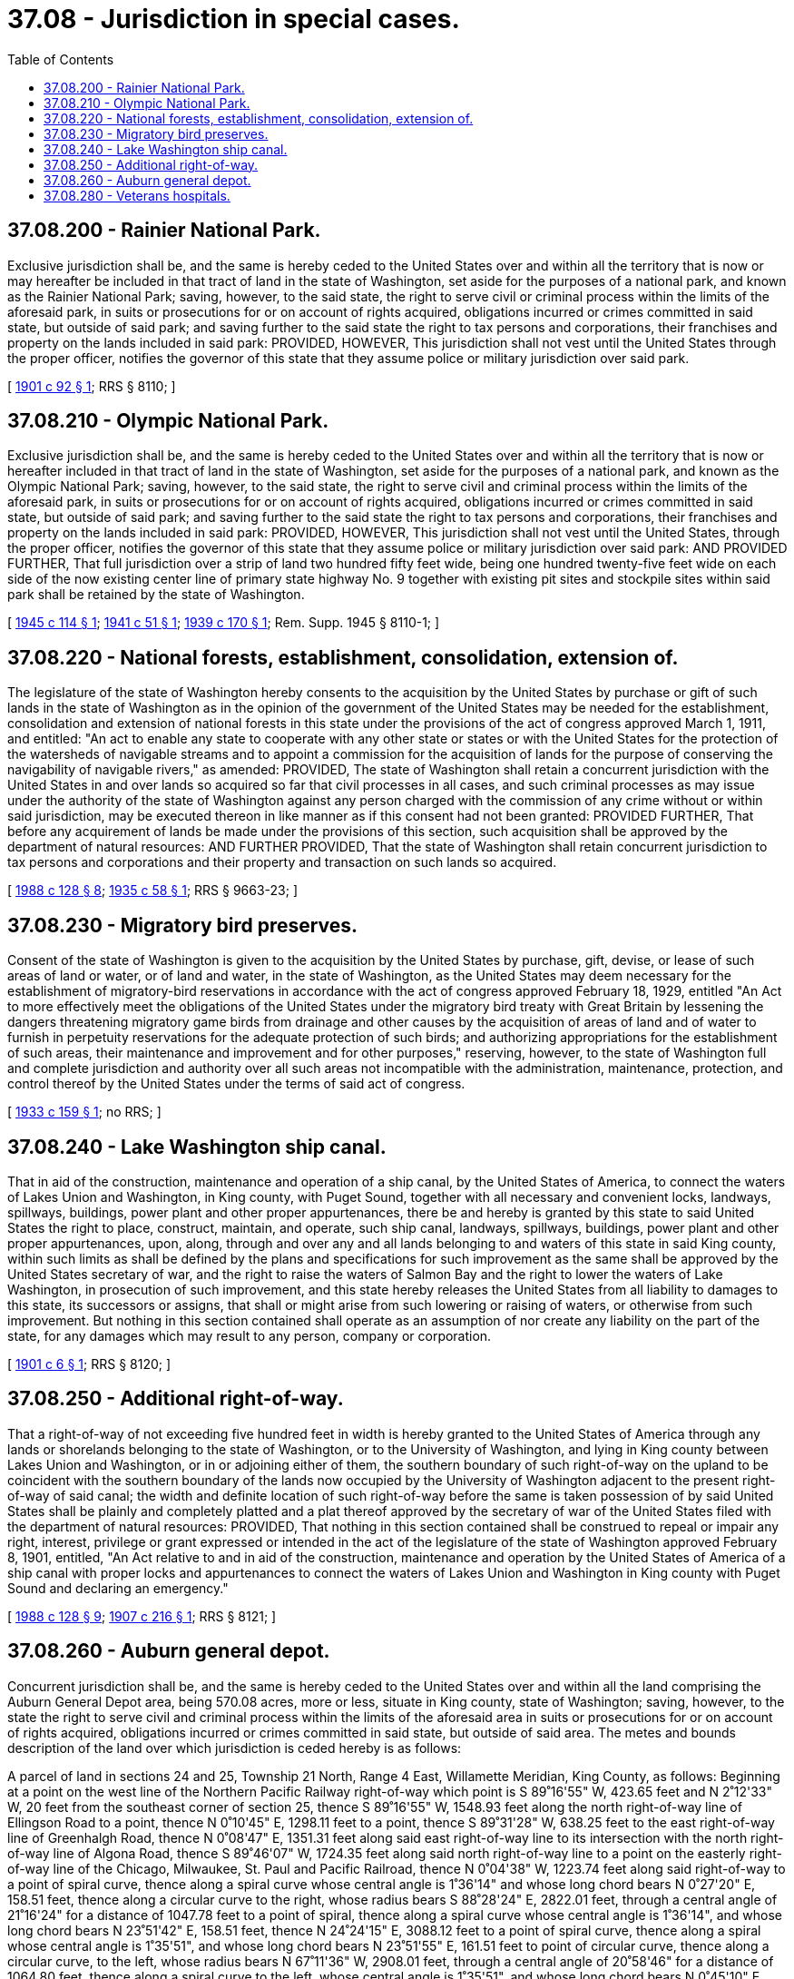 = 37.08 - Jurisdiction in special cases.
:toc:

== 37.08.200 - Rainier National Park.
Exclusive jurisdiction shall be, and the same is hereby ceded to the United States over and within all the territory that is now or may hereafter be included in that tract of land in the state of Washington, set aside for the purposes of a national park, and known as the Rainier National Park; saving, however, to the said state, the right to serve civil or criminal process within the limits of the aforesaid park, in suits or prosecutions for or on account of rights acquired, obligations incurred or crimes committed in said state, but outside of said park; and saving further to the said state the right to tax persons and corporations, their franchises and property on the lands included in said park: PROVIDED, HOWEVER, This jurisdiction shall not vest until the United States through the proper officer, notifies the governor of this state that they assume police or military jurisdiction over said park.

[ http://leg.wa.gov/CodeReviser/documents/sessionlaw/1901c92.pdf?cite=1901%20c%2092%20§%201[1901 c 92 § 1]; RRS § 8110; ]

== 37.08.210 - Olympic National Park.
Exclusive jurisdiction shall be, and the same is hereby ceded to the United States over and within all the territory that is now or hereafter included in that tract of land in the state of Washington, set aside for the purposes of a national park, and known as the Olympic National Park; saving, however, to the said state, the right to serve civil and criminal process within the limits of the aforesaid park, in suits or prosecutions for or on account of rights acquired, obligations incurred or crimes committed in said state, but outside of said park; and saving further to the said state the right to tax persons and corporations, their franchises and property on the lands included in said park: PROVIDED, HOWEVER, This jurisdiction shall not vest until the United States, through the proper officer, notifies the governor of this state that they assume police or military jurisdiction over said park: AND PROVIDED FURTHER, That full jurisdiction over a strip of land two hundred fifty feet wide, being one hundred twenty-five feet wide on each side of the now existing center line of primary state highway No. 9 together with existing pit sites and stockpile sites within said park shall be retained by the state of Washington.

[ http://leg.wa.gov/CodeReviser/documents/sessionlaw/1945c114.pdf?cite=1945%20c%20114%20§%201[1945 c 114 § 1]; http://leg.wa.gov/CodeReviser/documents/sessionlaw/1941c51.pdf?cite=1941%20c%2051%20§%201[1941 c 51 § 1]; http://leg.wa.gov/CodeReviser/documents/sessionlaw/1939c170.pdf?cite=1939%20c%20170%20§%201[1939 c 170 § 1]; Rem. Supp. 1945 § 8110-1; ]

== 37.08.220 - National forests, establishment, consolidation, extension of.
The legislature of the state of Washington hereby consents to the acquisition by the United States by purchase or gift of such lands in the state of Washington as in the opinion of the government of the United States may be needed for the establishment, consolidation and extension of national forests in this state under the provisions of the act of congress approved March 1, 1911, and entitled: "An act to enable any state to cooperate with any other state or states or with the United States for the protection of the watersheds of navigable streams and to appoint a commission for the acquisition of lands for the purpose of conserving the navigability of navigable rivers," as amended: PROVIDED, The state of Washington shall retain a concurrent jurisdiction with the United States in and over lands so acquired so far that civil processes in all cases, and such criminal processes as may issue under the authority of the state of Washington against any person charged with the commission of any crime without or within said jurisdiction, may be executed thereon in like manner as if this consent had not been granted: PROVIDED FURTHER, That before any acquirement of lands be made under the provisions of this section, such acquisition shall be approved by the department of natural resources: AND FURTHER PROVIDED, That the state of Washington shall retain concurrent jurisdiction to tax persons and corporations and their property and transaction on such lands so acquired.

[ http://leg.wa.gov/CodeReviser/documents/sessionlaw/1988c128.pdf?cite=1988%20c%20128%20§%208[1988 c 128 § 8]; http://leg.wa.gov/CodeReviser/documents/sessionlaw/1935c58.pdf?cite=1935%20c%2058%20§%201[1935 c 58 § 1]; RRS § 9663-23; ]

== 37.08.230 - Migratory bird preserves.
Consent of the state of Washington is given to the acquisition by the United States by purchase, gift, devise, or lease of such areas of land or water, or of land and water, in the state of Washington, as the United States may deem necessary for the establishment of migratory-bird reservations in accordance with the act of congress approved February 18, 1929, entitled "An Act to more effectively meet the obligations of the United States under the migratory bird treaty with Great Britain by lessening the dangers threatening migratory game birds from drainage and other causes by the acquisition of areas of land and of water to furnish in perpetuity reservations for the adequate protection of such birds; and authorizing appropriations for the establishment of such areas, their maintenance and improvement and for other purposes," reserving, however, to the state of Washington full and complete jurisdiction and authority over all such areas not incompatible with the administration, maintenance, protection, and control thereof by the United States under the terms of said act of congress.

[ http://leg.wa.gov/CodeReviser/documents/sessionlaw/1933c159.pdf?cite=1933%20c%20159%20§%201[1933 c 159 § 1]; no RRS; ]

== 37.08.240 - Lake Washington ship canal.
That in aid of the construction, maintenance and operation of a ship canal, by the United States of America, to connect the waters of Lakes Union and Washington, in King county, with Puget Sound, together with all necessary and convenient locks, landways, spillways, buildings, power plant and other proper appurtenances, there be and hereby is granted by this state to said United States the right to place, construct, maintain, and operate, such ship canal, landways, spillways, buildings, power plant and other proper appurtenances, upon, along, through and over any and all lands belonging to and waters of this state in said King county, within such limits as shall be defined by the plans and specifications for such improvement as the same shall be approved by the United States secretary of war, and the right to raise the waters of Salmon Bay and the right to lower the waters of Lake Washington, in prosecution of such improvement, and this state hereby releases the United States from all liability to damages to this state, its successors or assigns, that shall or might arise from such lowering or raising of waters, or otherwise from such improvement. But nothing in this section contained shall operate as an assumption of nor create any liability on the part of the state, for any damages which may result to any person, company or corporation.

[ http://leg.wa.gov/CodeReviser/documents/sessionlaw/1901c6.pdf?cite=1901%20c%206%20§%201[1901 c 6 § 1]; RRS § 8120; ]

== 37.08.250 - Additional right-of-way.
That a right-of-way of not exceeding five hundred feet in width is hereby granted to the United States of America through any lands or shorelands belonging to the state of Washington, or to the University of Washington, and lying in King county between Lakes Union and Washington, or in or adjoining either of them, the southern boundary of such right-of-way on the upland to be coincident with the southern boundary of the lands now occupied by the University of Washington adjacent to the present right-of-way of said canal; the width and definite location of such right-of-way before the same is taken possession of by said United States shall be plainly and completely platted and a plat thereof approved by the secretary of war of the United States filed with the department of natural resources: PROVIDED, That nothing in this section contained shall be construed to repeal or impair any right, interest, privilege or grant expressed or intended in the act of the legislature of the state of Washington approved February 8, 1901, entitled, "An Act relative to and in aid of the construction, maintenance and operation by the United States of America of a ship canal with proper locks and appurtenances to connect the waters of Lakes Union and Washington in King county with Puget Sound and declaring an emergency."

[ http://leg.wa.gov/CodeReviser/documents/sessionlaw/1988c128.pdf?cite=1988%20c%20128%20§%209[1988 c 128 § 9]; http://leg.wa.gov/CodeReviser/documents/sessionlaw/1907c216.pdf?cite=1907%20c%20216%20§%201[1907 c 216 § 1]; RRS § 8121; ]

== 37.08.260 - Auburn general depot.
Concurrent jurisdiction shall be, and the same is hereby ceded to the United States over and within all the land comprising the Auburn General Depot area, being 570.08 acres, more or less, situate in King county, state of Washington; saving, however, to the state the right to serve civil and criminal process within the limits of the aforesaid area in suits or prosecutions for or on account of rights acquired, obligations incurred or crimes committed in said state, but outside of said area. The metes and bounds description of the land over which jurisdiction is ceded hereby is as follows:

A parcel of land in sections 24 and 25, Township 21 North, Range 4 East, Willamette Meridian, King County, as follows: Beginning at a point on the west line of the Northern Pacific Railway right-of-way which point is S 89˚16'55" W, 423.65 feet and N 2˚12'33" W, 20 feet from the southeast corner of section 25, thence S 89˚16'55" W, 1548.93 feet along the north right-of-way line of Ellingson Road to a point, thence N 0˚10'45" E, 1298.11 feet to a point, thence S 89˚31'28" W, 638.25 feet to the east right-of-way line of Greenhalgh Road, thence N 0˚08'47" E, 1351.31 feet along said east right-of-way line to its intersection with the north right-of-way line of Algona Road, thence S 89˚46'07" W, 1724.35 feet along said north right-of-way line to a point on the easterly right-of-way line of the Chicago, Milwaukee, St. Paul and Pacific Railroad, thence N 0˚04'38" W, 1223.74 feet along said right-of-way to a point of spiral curve, thence along a spiral curve whose central angle is 1˚36'14" and whose long chord bears N 0˚27'20" E, 158.51 feet, thence along a circular curve to the right, whose radius bears S 88˚28'24" E, 2822.01 feet, through a central angle of 21˚16'24" for a distance of 1047.78 feet to a point of spiral, thence along a spiral curve whose central angle is 1˚36'14", and whose long chord bears N 23˚51'42" E, 158.51 feet, thence N 24˚24'15" E, 3088.12 feet to a point of spiral curve, thence along a spiral whose central angle is 1˚35'51", and whose long chord bears N 23˚51'55" E, 161.51 feet to point of circular curve, thence along a circular curve, to the left, whose radius bears N 67˚11'36" W, 2908.01 feet, through a central angle of 20˚58'46" for a distance of 1064.80 feet, thence along a spiral curve to the left, whose central angle is 1˚35'51", and whose long chord bears N 0˚45'10" E, 161.51 feet, thence N 0˚13'47" E, 1148.81 feet to the centerline of the Chicago, Milwaukee, St. Paul and Pacific Railroad and Northern Pacific crossover track being a point in a curve, thence along centerline of said crossover track on a curve to the left in a southeasterly direction, from a radius which bears N 63˚36'26" E, 351.28 feet, through a central angle of 26˚50'13" for a distance of 164.54 feet, thence S 53˚13'47" E, 1840.78 feet along said centerline, thence along a curve to the right in a southeasterly direction, from a radius which bears S 36˚46'13" W, 386.60 feet, through a central angle of 10˚26'06" for a distance of 70.41 feet to the intersection of the westerly right-of-way line of county road No. 76, thence *S 2˚12'33" E, 6596.21 feet along the westerly right-of-way line of county road No. 76 to the East-West centerline of said section 25, thence N 89˚46'02" E, 60.04 feet to the westerly right-of-way line of the Northern Pacific Railway Company, thence S 2˚12'33" E, 2605.01 feet to point of beginning. The jurisdiction ceded hereby does not extend to any existing perimeter railroad or county road right-of-way.

[ http://leg.wa.gov/CodeReviser/documents/sessionlaw/1951c40.pdf?cite=1951%20c%2040%20§%201[1951 c 40 § 1]; ]

== 37.08.280 - Veterans hospitals.
Upon the filing of an appropriate notice thereof with the governor by the administrator of veterans affairs, an agency of the United States of America, pursuant to the provisions of section 302 of Public Law 93-82 (87 Stat. 195; 38 U.S.C. Sec. 5007), the governor is hereby authorized and directed to accept such legislative jurisdiction as is necessary to establish concurrent jurisdiction between the United States and the state of Washington to all land comprising the veterans hospital located at Vancouver in Clark county, Washington; the veterans administration hospital located at Walla Walla in Walla Walla county, Washington, and the veterans administration hospital located at American Lake in Pierce county, Washington. The acquisition of such concurrent jurisdiction shall become effective upon filing the documents signifying such acceptance in the office of the secretary of state.

[ http://leg.wa.gov/CodeReviser/documents/sessionlaw/1975ex1c142.pdf?cite=1975%201st%20ex.s.%20c%20142%20§%201[1975 1st ex.s. c 142 § 1]; ]

